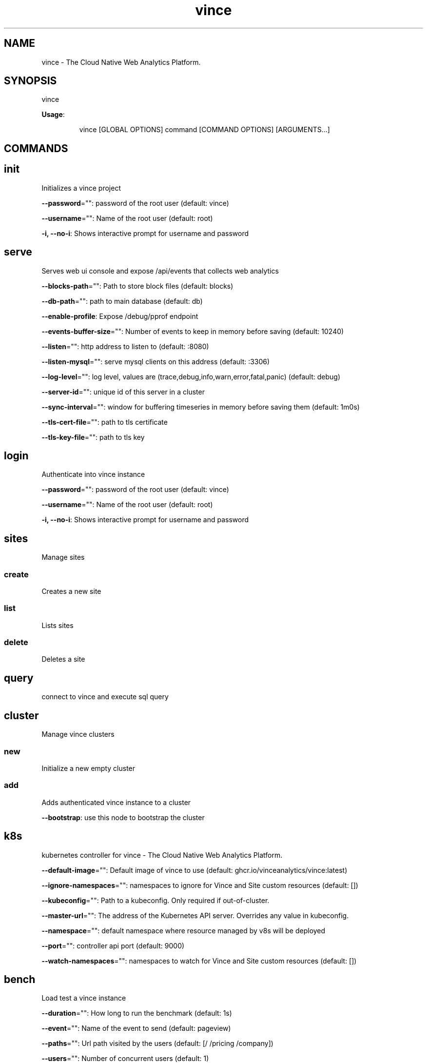 .nh
.TH vince 8

.SH NAME
.PP
vince - The Cloud Native Web Analytics Platform.


.SH SYNOPSIS
.PP
vince

.PP
\fBUsage\fP:

.PP
.RS

.nf
vince [GLOBAL OPTIONS] command [COMMAND OPTIONS] [ARGUMENTS...]

.fi
.RE


.SH COMMANDS
.SH init
.PP
Initializes a vince project

.PP
\fB--password\fP="": password of the root user (default: vince)

.PP
\fB--username\fP="": Name of the root user (default: root)

.PP
\fB-i, --no-i\fP: Shows interactive prompt for username and password

.SH serve
.PP
Serves web ui console and expose /api/events that collects web analytics

.PP
\fB--blocks-path\fP="": Path to store block files (default: blocks)

.PP
\fB--db-path\fP="": path to main database (default: db)

.PP
\fB--enable-profile\fP: Expose /debug/pprof endpoint

.PP
\fB--events-buffer-size\fP="": Number of events to keep in memory before saving (default: 10240)

.PP
\fB--listen\fP="": http address to listen to (default: :8080)

.PP
\fB--listen-mysql\fP="": serve mysql clients on this address (default: :3306)

.PP
\fB--log-level\fP="": log level, values are (trace,debug,info,warn,error,fatal,panic) (default: debug)

.PP
\fB--server-id\fP="": unique id of this server in a cluster

.PP
\fB--sync-interval\fP="": window for buffering timeseries in memory before saving them (default: 1m0s)

.PP
\fB--tls-cert-file\fP="": path to tls certificate

.PP
\fB--tls-key-file\fP="": path to tls key

.SH login
.PP
Authenticate into vince instance

.PP
\fB--password\fP="": password of the root user (default: vince)

.PP
\fB--username\fP="": Name of the root user (default: root)

.PP
\fB-i, --no-i\fP: Shows interactive prompt for username and password

.SH sites
.PP
Manage sites

.SS create
.PP
Creates a new site

.SS list
.PP
Lists  sites

.SS delete
.PP
Deletes a  site

.SH query
.PP
connect to vince and execute sql query

.SH cluster
.PP
Manage vince clusters

.SS new
.PP
Initialize a new empty cluster

.SS add
.PP
Adds authenticated vince instance to a cluster

.PP
\fB--bootstrap\fP: use this node to bootstrap the cluster

.SH k8s
.PP
kubernetes controller for vince - The Cloud Native Web Analytics Platform.

.PP
\fB--default-image\fP="": Default image of vince to use (default: ghcr.io/vinceanalytics/vince:latest)

.PP
\fB--ignore-namespaces\fP="": namespaces to ignore for Vince and Site custom resources (default: [])

.PP
\fB--kubeconfig\fP="": Path to a kubeconfig. Only required if out-of-cluster.

.PP
\fB--master-url\fP="": The address of the Kubernetes API server. Overrides any value in kubeconfig.

.PP
\fB--namespace\fP="": default namespace where resource managed by v8s will be deployed

.PP
\fB--port\fP="": controller api port (default: 9000)

.PP
\fB--watch-namespaces\fP="": namespaces to watch for Vince and Site custom resources (default: [])

.SH bench
.PP
Load test a vince instance

.PP
\fB--duration\fP="": How long to run the benchmark (default: 1s)

.PP
\fB--event\fP="": Name of the event to send (default: pageview)

.PP
\fB--paths\fP="": Url path visited by the users (default: [/ /pricing /company])

.PP
\fB--users\fP="": Number of concurrent users (default: 1)
